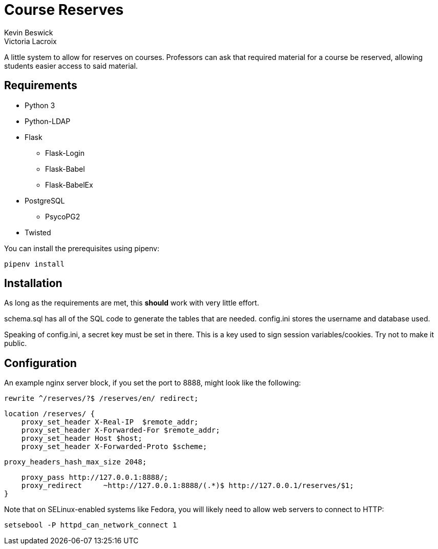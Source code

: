 = Course Reserves
Kevin Beswick
Victoria Lacroix

A little system to allow for reserves on courses. Professors can ask that required material for a course be reserved, allowing students easier access to said material.

== Requirements

* +Python 3+
* +Python-LDAP+
* +Flask+
** +Flask-Login+
** +Flask-Babel+
** +Flask-BabelEx+
* +PostgreSQL+
** +PsycoPG2+
* +Twisted+

You can install the prerequisites using +pipenv+:

    pipenv install

== Installation

As long as the requirements are met, this *should* work with very little effort.

+schema.sql+ has all of the SQL code to generate the tables that are needed. +config.ini+ stores the username and database used.

Speaking of +config.ini+, a secret key must be set in there. This is a key used to sign session variables/cookies. Try not to make it public.

== Configuration

An example nginx server block, if you set the port to 8888, might look like the following:

    rewrite ^/reserves/?$ /reserves/en/ redirect;

    location /reserves/ {
        proxy_set_header X-Real-IP  $remote_addr;
        proxy_set_header X-Forwarded-For $remote_addr;
        proxy_set_header Host $host;
        proxy_set_header X-Forwarded-Proto $scheme;

        proxy_headers_hash_max_size 2048;

        proxy_pass http://127.0.0.1:8888/;
        proxy_redirect     ~http://127.0.0.1:8888/(.*)$ http://127.0.0.1/reserves/$1;
    }

Note that on SELinux-enabled systems like Fedora, you will likely need to allow web servers to connect to HTTP:

    setsebool -P httpd_can_network_connect 1
